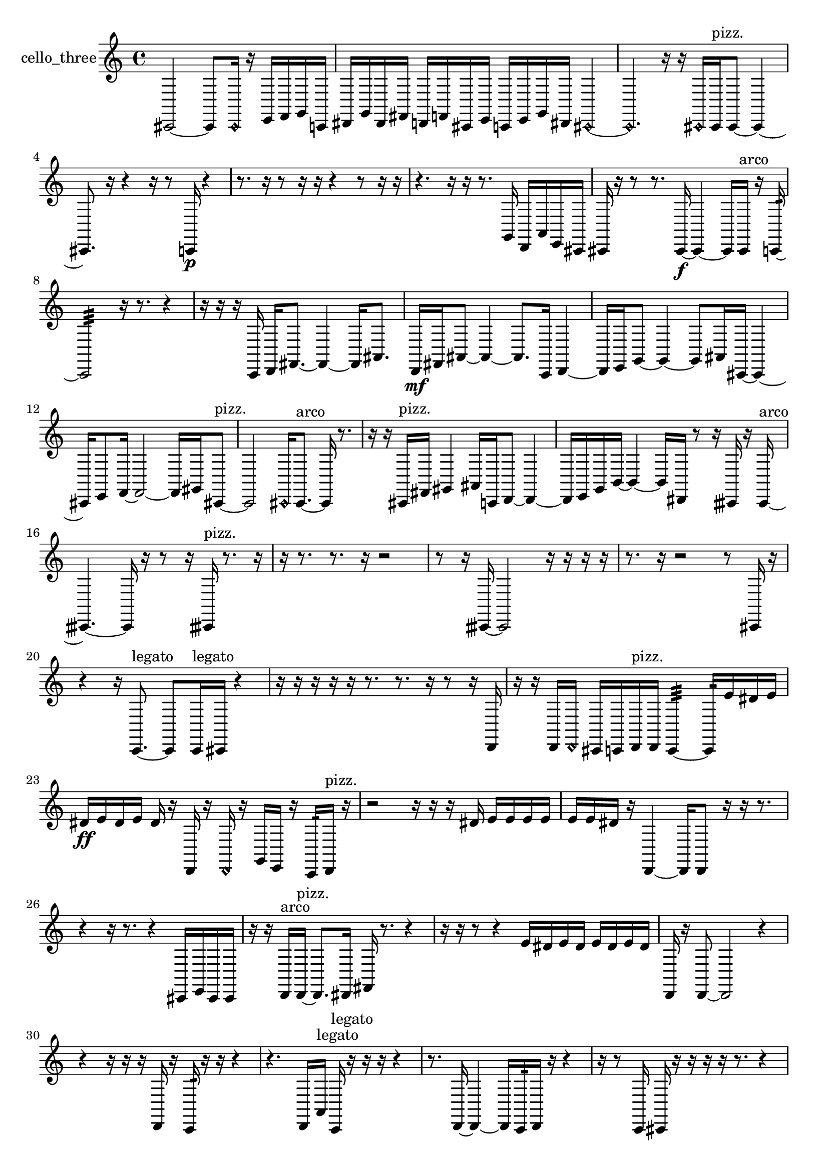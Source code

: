 % [notes] external for Pure Data
% development-version July 14, 2014 
% by Jaime E. Oliver La Rosa
% la.rosa@nyu.edu
% @ the Waverly Labs in NYU MUSIC FAS
% Open this file with Lilypond
% more information is available at lilypond.org
% Released under the GNU General Public License.

% HEADERS

glissandoSkipOn = {
  \override NoteColumn.glissando-skip = ##t
  \hide NoteHead
  \hide Accidental
  \hide Tie
  \override NoteHead.no-ledgers = ##t
}

glissandoSkipOff = {
  \revert NoteColumn.glissando-skip
  \undo \hide NoteHead
  \undo \hide Tie
  \undo \hide Accidental
  \revert NoteHead.no-ledgers
}
cello_three_part = {

  \time 4/4

  \clef treble 
  % ________________________________________bar 1 :
  cis,2~ 
  cis,8  \once \override NoteHead.style = #'harmonic cis,16  r16 
  e,16  f,16  g,16  c,16  |
  % ________________________________________bar 2 :
  dis,16  g,16  dis,16  fis,16 
  d,16  f,16  cis,16  e,16 
  c,16  e,16  g,16  dis,16 
  \once \override NoteHead.style = #'harmonic cis,4~  |
  % ________________________________________bar 3 :
  \once \override NoteHead.style = #'harmonic cis,4. 
  r16  r16 
  \once \override NoteHead.style = #'harmonic cis,16  cis,16^\markup {pizz. }  cis,8~ 
  cis,4~  |
  % ________________________________________bar 4 :
  cis,8.  r16 
  r4 
  r16  r8  c,16\p 
  r4  |
  % ________________________________________bar 5 :
  r8.  r16 
  r8  r16  r16 
  r4 
  r8  r16  r16  |
  % ________________________________________bar 6 :
  r4. 
  r16  r16 
  r8.  g,16 
  d,16  a,16  e,16  cis,16  |
  % ________________________________________bar 7 :
  cis,16  r16  r8 
  r8.  cis,16~\f 
  cis,4~ 
  cis,16  cis,16^\markup {arco }  r16  c,16:32~  |
  % ________________________________________bar 8 :
  c,2:32 
  r16  r8. 
  r4  |
  % ________________________________________bar 9 :
  r16  r16  r16  c,16 
  d,16  fis,8.~ 
  fis,4~ 
  fis,16  ais,8.  |
  % ________________________________________bar 10 :
  d,16\mf  fis,16  ais,8~ 
  ais,4~ 
  ais,8.  c,16 
  d,4~  |
  % ________________________________________bar 11 :
  d,16  e,16  g,8~ 
  g,4~ 
  g,8  ais,16  cis,16~ 
  cis,4~  |
  % ________________________________________bar 12 :
  cis,16  e,8  f,16~ 
  f,2~ 
  f,16  gis,16  cis,8~^\markup {pizz. }  |
  % ________________________________________bar 13 :
  cis,2 
  \once \override NoteHead.style = #'harmonic cis,16  cis,8.~^\markup {arco } 
  cis,16  r8.  |
  % ________________________________________bar 14 :
  r16  r16  cis,16^\markup {pizz. }  fis,16 
  gis,4 
  ais,16  c,16  d,8~ 
  d,4~  |
  % ________________________________________bar 15 :
  d,16  e,16  g,16  b,16~ 
  b,4~ 
  b,16  dis,16  r8 
  r16  cisih,16  r16  cisih,16~^\markup {arco }  |
  % ________________________________________bar 16 :
  cisih,4.~ 
  cisih,16  r16 
  r8  r16  cisih,16^\markup {pizz. } 
  r8.  r16  |
  % ________________________________________bar 17 :
  r16  r8. 
  r8.  r16 
  r2  |
  % ________________________________________bar 18 :
  r8  r16  cisih,16~ 
  cisih,2~ 
  r16  r16  r16  r16  |
  % ________________________________________bar 19 :
  r8.  r16 
  r2 
  r8  cis,16  r16  |
  % ________________________________________bar 20 :
  r4 
  r16  c,8.~^\markup {legato } 
  c,8  c,16^\markup {legato }  cis,16 
  r4  |
  % ________________________________________bar 21 :
  r16  r16  r16  r16 
  r16  r8. 
  r8.  r16 
  r8  r16  d,16  |
  % ________________________________________bar 22 :
  r16  r16  d,16  \once \override NoteHead.style = #'harmonic d,16 
  cis,16  c,16  d,16^\markup {pizz. }  d,16 
  c,4:32~ 
  c,16:32  e'16  dis'16  e'16  |
  % ________________________________________bar 23 :
  dis'16\ff  e'16  dis'16  e'16 
  dis'16  r16  d,16  r16 
  \once \override NoteHead.style = #'harmonic d,16  r16  g,16  e,16 
  r16  c,16:32  d,16^\markup {pizz. }  r16  |
  % ________________________________________bar 24 :
  r2 
  r16  r16  r16  dis'16 
  e'16  e'16  e'16  e'16  |
  % ________________________________________bar 25 :
  e'16  e'16  dis'16  r16 
  d,4~ 
  d,16  d,8  r16 
  r16  r8.  |
  % ________________________________________bar 26 :
  r4 
  r16  r8. 
  r4 
  cis,16  e,16  cis,16  cis,16  |
  % ________________________________________bar 27 :
  r16  r16  d,16^\markup {arco }  d,16~^\markup {pizz. } 
  d,8.  dis,16 
  fis,16  r8. 
  r4  |
  % ________________________________________bar 28 :
  r16  r16  r8 
  r4 
  e'16  dis'16  e'16  dis'16 
  e'16  dis'16  e'16  dis'16  |
  % ________________________________________bar 29 :
  d,16  r16  d,8~ 
  d,2~ 
  r4  |
  % ________________________________________bar 30 :
  r4 
  r16  r16  r16  d,16 
  r16  c,16:32  r16  r16 
  r4  |
  % ________________________________________bar 31 :
  r4. 
  d,16  a,16^\markup {legato } 
  c,16^\markup {legato }  r16  r16  r16 
  r4  |
  % ________________________________________bar 32 :
  r8.  d,16~ 
  d,4~ 
  d,16  c,16:32  d,16  r16 
  r4  |
  % ________________________________________bar 33 :
  r16  r8  c,16 
  cis,16  r16  r16  r16 
  r16  r8. 
  r4  |
  % ________________________________________bar 34 :
  r8.  r16 
  r16  r8. 
  r8  \once \override NoteHead.style = #'harmonic cis,16  r16 
  c,4:32~  |
  % ________________________________________bar 35 :
  c,8.:32  e'16 
  dis'16  e'16  dis'16  e'16 
  dis'16  e'16  dis'16  c,16:32 
  e'16  dis'16  e'16  dis'16  |
  % ________________________________________bar 36 :
  e'16  dis'16  e'16  dis'16 
  r16  r8. 
  r8.  cis,16~^\markup {pizz. } 
  cis,4  |
  % ________________________________________bar 37 :
  r16  e'16  dis'8~ 
  dis'16  e'16  dis'16  e'16\p 
  dis'16  e'16  dis'8~ 
  dis'4~  |
  % ________________________________________bar 38 :
  dis'8  r8 
  r4 
  r8  \once \override NoteHead.style = #'harmonic cisih,16  r16 
  r16  r16  cisih,16^\markup {pizz. }  cis,16  |
  % ________________________________________bar 39 :
  r16  r16  r16  cis,16~ 
  cis,4 
  r16  r8. 
  r4  |
  % ________________________________________bar 40 :
  r16  r16  r8 
  r4 
  r8.  cis,16 
  r4  |
  % ________________________________________bar 41 :
  r16  r8. 
  r4 
  r8  r8 
  r4  |
  % ________________________________________bar 42 :
  r4 
  r16  r16  cis,16  r16 
  r2  |
  % ________________________________________bar 43 :
  r16  r16  cis,8~\mf 
  cis,4~ 
  cis,8.  r16 
  r4  |
  % ________________________________________bar 44 :
  r16  cis,16  r16  r16 
  r16  r16  r16  cis,16~^\markup {arco } 
  cis,8  cis,16^\markup {pizz. }  r16 
  cis,8.  \once \override NoteHead.style = #'harmonic cis,16~  |
  % ________________________________________bar 45 :
  \once \override NoteHead.style = #'harmonic cis,4~ 
  \once \override NoteHead.style = #'harmonic cis,16  r16  cis,8^\markup {pizz. } 
  r16  r16  r8 
  r4  |
  % ________________________________________bar 46 :
  r8  r8 
  r2 
  r16  r16  r16  cis,16^\markup {arco }  |
  % ________________________________________bar 47 :
  r4 
  r16  r16  r16  r16 
  r16  cis,16  r8 
  r4  |
  % ________________________________________bar 48 :
  r8  cis,16  r16 
  r2 
  r16  r8.  |
  % ________________________________________bar 49 :
  r4. 
  r16 
}

\score {
  \new Staff \with { instrumentName = "cello_three" } {
    \new Voice {
      \cello_three_part
    }
  }
  \layout {
    \mergeDifferentlyHeadedOn
    \mergeDifferentlyDottedOn
    \set harmonicDots = ##t
    \override Glissando.thickness = #4
    \set Staff.pedalSustainStyle = #'mixed
    \override TextSpanner.bound-padding = #1.0
    \override TextSpanner.bound-details.right.padding = #1.3
    \override TextSpanner.bound-details.right.stencil-align-dir-y = #CENTER
    \override TextSpanner.bound-details.left.stencil-align-dir-y = #CENTER
    \override TextSpanner.bound-details.right-broken.text = ##f
    \override TextSpanner.bound-details.left-broken.text = ##f
    \override Glissando.minimum-length = #4
    \override Glissando.springs-and-rods = #ly:spanner::set-spacing-rods
    \override Glissando.breakable = ##t
    \override Glissando.after-line-breaking = ##t
    \set baseMoment = #(ly:make-moment 1/8)
    \set beatStructure = 2,2,2,2
    #(set-default-paper-size "a4")
  }
  \midi { }
}

\version "2.19.49"
% notes Pd External version testing 
